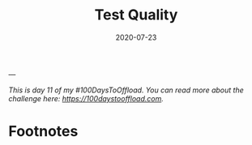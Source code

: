 #+hugo_base_dir: ../
#+hugo_section: posts

#+hugo_auto_set_lastmod: f

#+date: 2020-07-23
#+hugo_categories: tech
#+hugo_tags: coding testing tools 100DaysToOffload

#+hugo_draft: true

#+TITLE: Test Quality


---

/This is day 11 of my #100DaysToOffload. You can read more about the challenge here: [[https://100daystooffload.com]]./

* Footnotes

#+hugo: more
